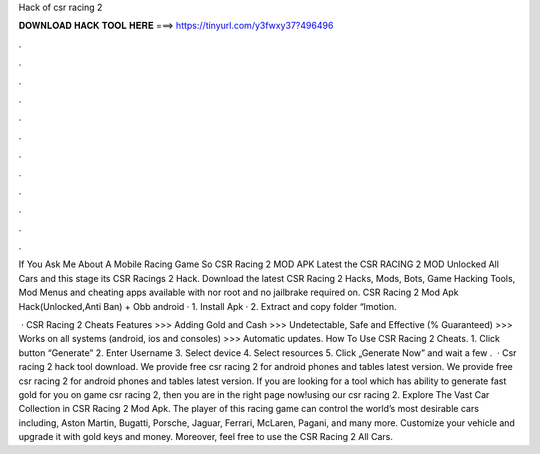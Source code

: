 Hack of csr racing 2



𝐃𝐎𝐖𝐍𝐋𝐎𝐀𝐃 𝐇𝐀𝐂𝐊 𝐓𝐎𝐎𝐋 𝐇𝐄𝐑𝐄 ===> https://tinyurl.com/y3fwxy37?496496



.



.



.



.



.



.



.



.



.



.



.



.

If You Ask Me About A Mobile Racing Game So CSR Racing 2 MOD APK Latest the CSR RACING 2 MOD Unlocked All Cars and this stage its CSR Racings 2 Hack. Download the latest CSR Racing 2 Hacks, Mods, Bots, Game Hacking Tools, Mod Menus and cheating apps available with nor root and no jailbrake required on. CSR Racing 2 Mod Apk Hack(Unlocked,Anti Ban) + Obb android · 1. Install Apk · 2. Extract and copy folder “lmotion.

 · CSR Racing 2 Cheats Features >>> Adding Gold and Cash >>> Undetectable, Safe and Effective (% Guaranteed) >>> Works on all systems (android, ios and consoles) >>> Automatic updates. How To Use CSR Racing 2 Cheats. 1. Click button “Generate” 2. Enter Username 3. Select device 4. Select resources 5. Click „Generate Now” and wait a few .  · Csr racing 2 hack tool download. We provide free csr racing 2 for android phones and tables latest version. We provide free csr racing 2 for android phones and tables latest version. If you are looking for a tool which has ability to generate fast gold for you on game csr racing 2, then you are in the right page now!using our csr racing 2. Explore The Vast Car Collection in CSR Racing 2 Mod Apk. The player of this racing game can control the world’s most desirable cars including, Aston Martin, Bugatti, Porsche, Jaguar, Ferrari, McLaren, Pagani, and many more. Customize your vehicle and upgrade it with gold keys and money. Moreover, feel free to use the CSR Racing 2 All Cars.
